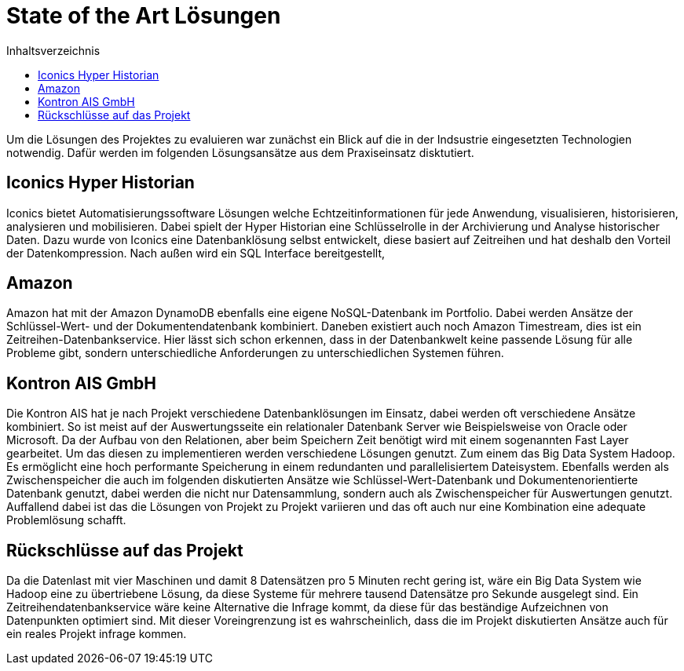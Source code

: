 = State of the Art Lösungen
:toc:
:toc-title: Inhaltsverzeichnis
:imagesdir: bilder


Um die Lösungen des Projektes zu evaluieren war zunächst ein Blick auf die in der Indsustrie eingesetzten Technologien
notwendig. Dafür werden im folgenden Lösungsansätze aus dem Praxiseinsatz disktutiert.

== Iconics Hyper Historian
Iconics bietet Automatisierungssoftware Lösungen welche Echtzeitinformationen für jede Anwendung, visualisieren, historisieren, analysieren und mobilisieren.
Dabei spielt der Hyper Historian eine Schlüsselrolle in der Archivierung und Analyse historischer Daten.
Dazu wurde von Iconics eine Datenbanklösung selbst entwickelt, diese basiert auf Zeitreihen und hat deshalb den Vorteil
der Datenkompression. Nach außen wird ein SQL Interface bereitgestellt,

== Amazon
Amazon hat mit der Amazon DynamoDB ebenfalls eine eigene NoSQL-Datenbank im Portfolio. Dabei werden Ansätze
der Schlüssel-Wert- und der Dokumentendatenbank kombiniert. Daneben existiert auch noch Amazon Timestream, dies ist
ein Zeitreihen-Datenbankservice. Hier lässt sich schon erkennen, dass in der Datenbankwelt keine passende Lösung
für alle Probleme gibt, sondern unterschiedliche Anforderungen zu unterschiedlichen Systemen führen.


== Kontron AIS GmbH
Die Kontron AIS hat je nach Projekt verschiedene Datenbanklösungen im Einsatz, dabei werden oft verschiedene
Ansätze kombiniert. So ist meist auf der Auswertungsseite ein relationaler Datenbank Server wie Beispielsweise
von Oracle oder Microsoft.
Da der Aufbau von den Relationen, aber beim Speichern Zeit benötigt wird mit einem sogenannten Fast Layer gearbeitet.
Um das diesen zu implementieren werden verschiedene Lösungen genutzt. Zum einem das Big Data System Hadoop.
Es ermöglicht eine hoch performante Speicherung in einem redundanten und parallelisiertem Dateisystem.
Ebenfalls werden als Zwischenspeicher die auch im folgenden diskutierten Ansätze wie Schlüssel-Wert-Datenbank und
Dokumentenorientierte Datenbank genutzt, dabei werden die nicht nur Datensammlung, sondern auch als
Zwischenspeicher für Auswertungen genutzt. Auffallend dabei ist das die Lösungen von Projekt zu Projekt variieren und
das oft auch nur eine Kombination eine adequate Problemlösung schafft.


== Rückschlüsse auf das Projekt

Da die Datenlast mit vier Maschinen und damit 8 Datensätzen pro 5 Minuten recht gering ist, wäre ein Big Data System wie Hadoop eine zu übertriebene Lösung, da diese Systeme für mehrere tausend Datensätze pro Sekunde ausgelegt sind. Ein Zeitreihendatenbankservice wäre keine Alternative die Infrage kommt, da diese für das beständige Aufzeichnen von Datenpunkten optimiert sind. Mit dieser Voreingrenzung ist es wahrscheinlich, dass die im Projekt diskutierten Ansätze auch für ein reales Projekt infrage kommen.


